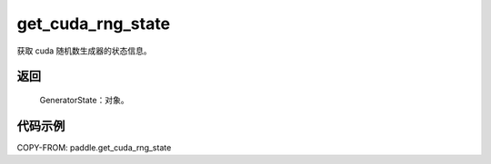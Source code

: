 .. _cn_api_paddle_get_cuda_rng_state:

get_cuda_rng_state
-------------------------------
.. py:function:: paddle.get_cuda_rng_state()

获取 cuda 随机数生成器的状态信息。

返回
::::::::::::

     GeneratorState：对象。

代码示例
::::::::::::

COPY-FROM: paddle.get_cuda_rng_state
